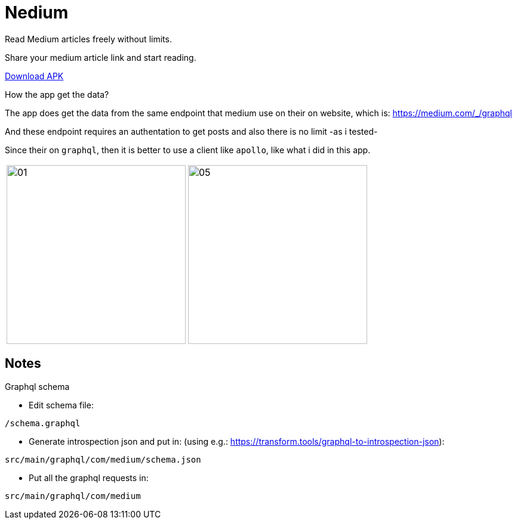 

= Nedium

Read Medium articles freely without limits.

Share your medium article link and start reading.

link:https://github.com/cloneconf/Nedium/releases/download/v0.1/app-release.apk[Download APK]

.How the app get the data?
The app does get the data from the same endpoint that medium use on their on website, which is:
https://medium.com/_/graphql

And these endpoint requires an authentation to get posts and also there is no limit -as i tested-

Since their on `graphql`, then it is better to use a client like `apollo`, like what i did in this app.


[cols="1,1"]
|===
|image:fastlane/metadata/android/en-US/images/01.png[width=300]
|image:fastlane/metadata/android/en-US/images/05.png[width=300]
|===


== Notes

.Graphql schema

* Edit schema file:

`/schema.graphql`


* Generate introspection json and put in: (using e.g.: https://transform.tools/graphql-to-introspection-json):

`src/main/graphql/com/medium/schema.json`


* Put all the graphql requests in:

`src/main/graphql/com/medium`

